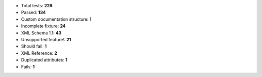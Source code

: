 - Total tests: **228**
- Passed: **134**
- Custom documentation structure: **1**
- Incomplete fixture: **24**
- XML Schema 1.1: **43**
- Unsupported feature!: **21**
- Should fail: **1**
- XML Reference: **2**
- Duplicated attributes: **1**
- Fails: **1**